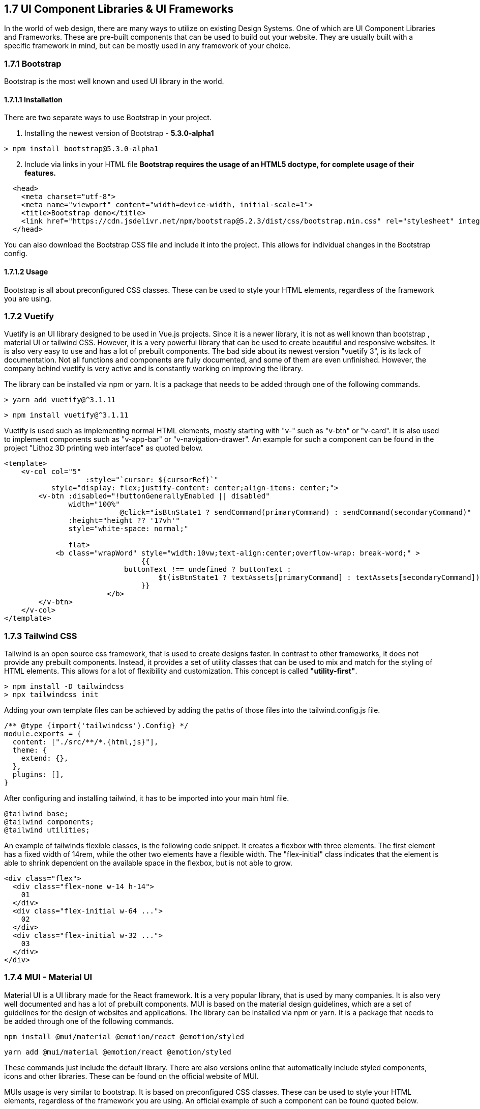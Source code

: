 == 1.7 UI Component Libraries & UI Frameworks

In the world of web design, there are many ways to utilize on existing Design Systems. One of which are UI Component Libraries and Frameworks. These are pre-built components that can be used to build out your website. They are usually built with a specific framework in mind, but can be mostly used in any framework of your choice.

=== 1.7.1 Bootstrap
Bootstrap is the most well known and used UI library in the world.

==== 1.7.1.1 Installation
There are two separate ways to use Bootstrap in your project. 

. Installing the newest version of Bootstrap - **5.3.0-alpha1**
[source, terminal]
----
> npm install bootstrap@5.3.0-alpha1
----

[start=2]
. Include via links in your HTML file
*Bootstrap requires the usage of an HTML5 doctype, for complete usage of their features.*

[source, html]
----
  <head>
    <meta charset="utf-8">
    <meta name="viewport" content="width=device-width, initial-scale=1">
    <title>Bootstrap demo</title>
    <link href="https://cdn.jsdelivr.net/npm/bootstrap@5.2.3/dist/css/bootstrap.min.css" rel="stylesheet" integrity="sha384-rbsA2VBKQhggwzxH7pPCaAqO46MgnOM80zW1RWuH61DGLwZJEdK2Kadq2F9CUG65" crossorigin="anonymous">
  </head>
----

You can also download the Bootstrap CSS file and include it into the project. This allows for individual changes in the Bootstrap config.

==== 1.7.1.2 Usage 

Bootstrap is all about preconfigured CSS classes. These can be used to style your HTML elements, regardless of the framework you are using. 

<<<

=== 1.7.2 Vuetify

Vuetify is an UI library designed to be used in Vue.js projects. Since it is a newer library, it is not as well known than bootstrap , material UI or tailwind CSS. However, it is a very powerful library that can be used to create beautiful and responsive websites. It is also very easy to use and has a lot of prebuilt components. The bad side about its newest version "vuetify 3", is its lack of documentation. Not all functions and components are fully documented, and some of them are even unfinished. However, the company behind vuetify is very active and is constantly working on improving the library.
 
The library can be installed via npm or yarn. It is a package that needs to be added through one of the following commands.

[source, terminal]
----
> yarn add vuetify@^3.1.11
----

[source, terminal]
----
> npm install vuetify@^3.1.11
----

Vuetify is used such as implementing normal HTML elements, mostly starting with "v-" such as "v-btn" or "v-card". It is also used to implement components such as "v-app-bar" or "v-navigation-drawer".
An example for such a component can be found in the project "Lithoz 3D printing web interface" as quoted below.


[source, html]
----
<template>
    <v-col col="5"
		   :style="`cursor: ${cursorRef}`"
           style="display: flex;justify-content: center;align-items: center;">
        <v-btn :disabled="!buttonGenerallyEnabled || disabled"
               width="100%"
			   @click="isBtnState1 ? sendCommand(primaryCommand) : sendCommand(secondaryCommand)"
               :height="height ?? '17vh'"
               style="white-space: normal;"

               flat>
            <b class="wrapWord" style="width:10vw;text-align:center;overflow-wrap: break-word;" >
				{{
		            buttonText !== undefined ? buttonText :
			            $t(isBtnState1 ? textAssets[primaryCommand] : textAssets[secondaryCommand])
				}}
			</b>
        </v-btn>
    </v-col>
</template>
----

=== 1.7.3 Tailwind CSS
Tailwind is an open source css framework, that is used to create designs faster. In contrast to other frameworks, it does not provide any prebuilt components. Instead, it provides a set of utility classes that can be used to mix and match for the styling of HTML elements. This allows for a lot of flexibility and customization. This concept is called *"utility-first"*.

[source,terminal]
----
> npm install -D tailwindcss
> npx tailwindcss init
----

Adding your own template files can be achieved by adding the paths of those files into the tailwind.config.js file.

[source,js]
----
/** @type {import('tailwindcss').Config} */
module.exports = {
  content: ["./src/**/*.{html,js}"],
  theme: {
    extend: {},
  },
  plugins: [],
}
----

After configuring and installing tailwind, it has to be imported into your main html file.

[source,html]
----
@tailwind base;
@tailwind components;
@tailwind utilities;
----

An example of tailwinds flexible classes, is the following code snippet. It creates a flexbox with three elements. The first element has a fixed width of 14rem, while the other two elements have a flexible width. The "flex-initial" class indicates that the element is able to shrink dependent on the available space in the flexbox, but is not able to grow.

[source,html]
----
<div class="flex">
  <div class="flex-none w-14 h-14">
    01
  </div>
  <div class="flex-initial w-64 ...">
    02
  </div>
  <div class="flex-initial w-32 ...">
    03
  </div>
</div>
----

=== 1.7.4 MUI - Material UI

Material UI is a UI library made for the React framework. It is a very popular library, that is used by many companies. It is also very well documented and has a lot of prebuilt components. MUI is based on the material design guidelines, which are a set of guidelines for the design of websites and applications. The library can be installed via npm or yarn. It is a package that needs to be added through one of the following commands.

[source, terminal]
----
npm install @mui/material @emotion/react @emotion/styled
----

[source, terminal]
----
yarn add @mui/material @emotion/react @emotion/styled
----

These commands just include the default library. There are also versions online that automatically include styled components, icons and other libraries. These can be found on the official website of MUI.

MUIs usage is very similar to bootstrap. It is based on preconfigured CSS classes. These can be used to style your HTML elements, regardless of the framework you are using. An official example of such a component can be found quoted below.

[source, js]
----
import * as React from 'react';
import Button from '@mui/material/Button';

export default function MyApp() {
  return (
    <div>
      <Button variant="contained">Hello World</Button>
    </div>
  );
}
----